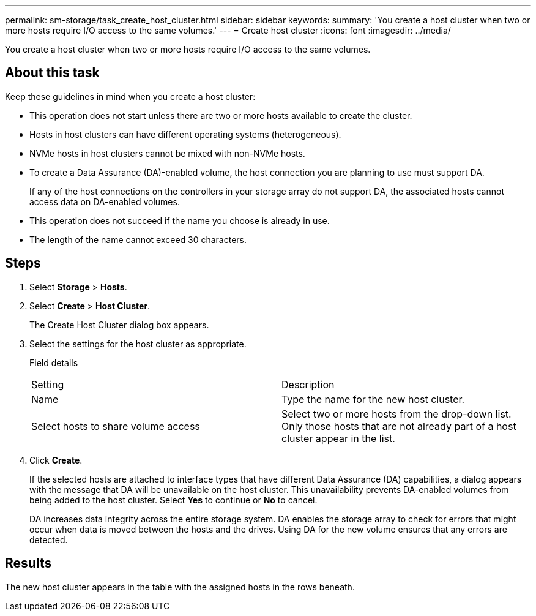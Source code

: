 ---
permalink: sm-storage/task_create_host_cluster.html
sidebar: sidebar
keywords: 
summary: 'You create a host cluster when two or more hosts require I/O access to the same volumes.'
---
= Create host cluster
:icons: font
:imagesdir: ../media/

[.lead]
You create a host cluster when two or more hosts require I/O access to the same volumes.

== About this task

Keep these guidelines in mind when you create a host cluster:

* This operation does not start unless there are two or more hosts available to create the cluster.
* Hosts in host clusters can have different operating systems (heterogeneous).
* NVMe hosts in host clusters cannot be mixed with non-NVMe hosts.
* To create a Data Assurance (DA)-enabled volume, the host connection you are planning to use must support DA.
+
If any of the host connections on the controllers in your storage array do not support DA, the associated hosts cannot access data on DA-enabled volumes.

* This operation does not succeed if the name you choose is already in use.
* The length of the name cannot exceed 30 characters.

== Steps

. Select *Storage* > *Hosts*.
. Select *Create* > *Host Cluster*.
+
The Create Host Cluster dialog box appears.

. Select the settings for the host cluster as appropriate.
+
Field details
+
|===
| Setting| Description
a|
Name
a|
Type the name for the new host cluster.
a|
Select hosts to share volume access
a|
Select two or more hosts from the drop-down list. Only those hosts that are not already part of a host cluster appear in the list.
|===

. Click *Create*.
+
If the selected hosts are attached to interface types that have different Data Assurance (DA) capabilities, a dialog appears with the message that DA will be unavailable on the host cluster. This unavailability prevents DA-enabled volumes from being added to the host cluster. Select *Yes* to continue or *No* to cancel.
+
DA increases data integrity across the entire storage system. DA enables the storage array to check for errors that might occur when data is moved between the hosts and the drives. Using DA for the new volume ensures that any errors are detected.

== Results

The new host cluster appears in the table with the assigned hosts in the rows beneath.

